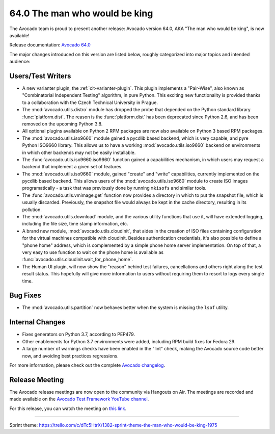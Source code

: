 ==============================
64.0 The man who would be king
==============================

The Avocado team is proud to present another release: Avocado version
64.0, AKA "The man who would be king", is now available!

Release documentation: `Avocado 64.0
<http://avocado-framework.readthedocs.io/en/64.0/>`_

The major changes introduced on this version are listed below,
roughly categorized into major topics and intended audience:

Users/Test Writers
==================

* A new varianter plugin, the :ref:`cit-varianter-plugin`. This plugin
  implements a "Pair-Wise", also known as "Combinatorial Independent
  Testing" algorithm, in pure Python.  This exciting new functionality
  is provided thanks to a collaboration with the Czech Technical
  University in Prague.

* The :mod:`avocado.utils.distro` module has dropped the probe that
  depended on the Python standard library :func:`platform.dist`.  The
  reason is the :func:`platform.dist` has been deprecated since Python
  2.6, and has been removed on the upcoming Python 3.8.

* All optional plugins available on Python 2 RPM packages are now also
  available on Python 3 based RPM packages.

* The :mod:`avocado.utils.iso9660` module gained a pycdlib based
  backend, which is very capable, and pyre Python ISO9660 library.
  This allows us to have a working :mod:`avocado.utils.iso9660`
  backend on environments in which other backends may not be easily
  installable.

* The :func:`avocado.utils.iso9660.iso9660` function gained a
  capabilities mechanism, in which users may request a backend that
  implement a given set of features.

* The :mod:`avocado.utils.iso9660` module, gained "create" and "write"
  capabilities, currently implemented on the pycdlib based backend.
  This allows users of the :mod:`avocado.utils.iso9660` module to
  create ISO images programatically - a task that was previously done
  by running ``mkisofs`` and similar tools.

* The :func:`avocado.utils.vmimage.get` function now provides a
  directory in which to put the snapshot file, which is usually
  discarded.  Previously, the snapshot file would always be kept in
  the cache directory, resulting in its pollution.

* The :mod:`avocado.utils.download` module, and the various utility
  functions that use it, will have extended logging, including the
  file size, time stamp information, etc.

* A brand new module, :mod:`avocado.utils.cloudinit`, that aides in
  the creation of ISO files containing configuration for the virtual
  machines compatible with cloudinit.  Besides authentication
  credentials, it's also possible to define a "phone home" address,
  which is complemented by a simple phone home server implementation.
  On top of that, a very easy to use function to wait on the phone
  home is available as :func:`avocado.utils.cloudinit.wait_for_phone_home`.

* The Human UI plugin, will now show the "reason" behind test
  failures, cancellations and others right along the test result
  status.  This hopefully will give more information to users without
  requiring them to resort to logs every single time.

Bug Fixes
=========

* The :mod:`avocado.utils.partition` now behaves better when the
  system is missing the ``lsof`` utility.

Internal Changes
================

* Fixes generators on Python 3.7, according to PEP479.

* Other enablements for Python 3.7 environments were added, including
  RPM build fixes for Fedora 29.

* A large number of warnings checks have been enabled in the "lint"
  check, making the Avocado source code better now, and avoiding best
  practices regressions.

For more information, please check out the complete
`Avocado changelog
<https://github.com/avocado-framework/avocado/compare/63.0...64.0>`_.

Release Meeting
===============

The Avocado release meetings are now open to the community via
Hangouts on Air.  The meetings are recorded and made available on the
`Avocado Test Framework YouTube channel
<https://www.youtube.com/channel/UC-RVZ_HFTbEztDM7wNY4NfA>`_.

For this release, you can watch the meeting on `this link
<https://www.youtube.com/watch?v=Gn9y2FHVmiw>`_.

----

| Sprint theme: https://trello.com/c/dTc5HtrX/1382-sprint-theme-the-man-who-would-be-king-1975
